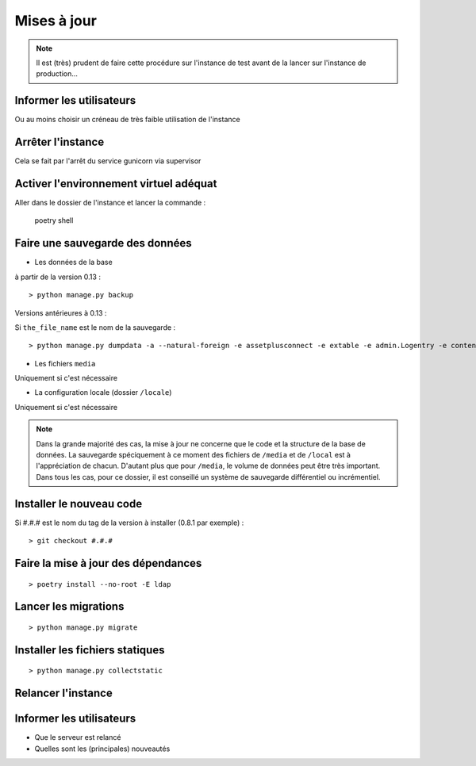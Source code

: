 --------------------------------
Mises à jour
--------------------------------

.. todo::

    On pourrait sans doute faire un script (shell ou python) avec cette procédure, avec retour automatique à la sauvegarde si tout ne se passe pas bien...
    Ce serait, en plus, plus rapide (probablement moins d'une minute).

.. note::

    Il est (très) prudent de faire cette procédure sur l'instance de test avant de la lancer sur l'instance de production...

Informer les utilisateurs
=========================

Ou au moins choisir un créneau de très faible utilisation de l'instance

Arrêter l'instance
==================

Cela se fait par l'arrêt du service gunicorn via supervisor

Activer l'environnement virtuel adéquat
=======================================

Aller dans le dossier de l'instance et lancer la commande :

    poetry shell

Faire une sauvegarde des données
================================

- Les données de la base
  
à partir de la version 0.13 :

::

    > python manage.py backup 

Versions antérieures à 0.13 :

Si ``the_file_name`` est le nom de la sauvegarde :

::

    > python manage.py dumpdata -a --natural-foreign -e assetplusconnect -e extable -e admin.Logentry -e contenttypes -e sessions -e auth.Permission -o ~/the_file_name.json.bz2

- Les fichiers ``media``

Uniquement si c'est nécessaire

- La configuration locale (dossier ``/locale``)

Uniquement si c'est nécessaire

.. note::

    Dans la grande majorité des cas, la mise à jour ne concerne que le code et la structure de la base
    de données. La sauvegarde spéciquement à ce moment des fichiers de ``/media`` et de ``/local`` est à l'appréciation
    de chacun. D'autant plus que pour ``/media``, le volume de données peut être très important. Dans tous les cas,
    pour ce dossier, il est conseillé un système de sauvegarde différentiel ou incrémentiel.

Installer le nouveau code
=========================

Si #.#.# est le nom du tag de la version à installer (0.8.1 par exemple) :

::

> git checkout #.#.#


Faire la mise à jour des dépendances
====================================

::

> poetry install --no-root -E ldap



Lancer les migrations
=====================

::

> python manage.py migrate

Installer les fichiers statiques
================================

::

> python manage.py collectstatic

Relancer l'instance
===================

Informer les utilisateurs
=========================

- Que le serveur est relancé
- Quelles sont les (principales) nouveautés

.. todo::
    - Sans doute faire une information différente suivant le type d'utilisateur (ses rôles) ?
    - Intégrer cela à l'interface (box d'info à la connexion) ?

